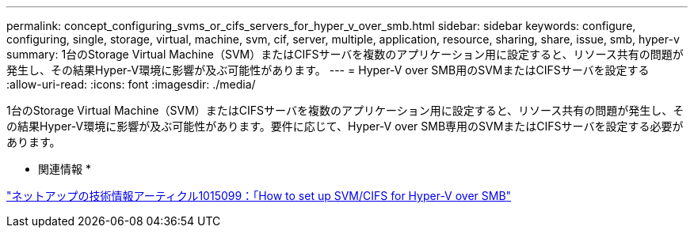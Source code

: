 ---
permalink: concept_configuring_svms_or_cifs_servers_for_hyper_v_over_smb.html 
sidebar: sidebar 
keywords: configure, configuring, single, storage, virtual, machine, svm, cif, server, multiple, application, resource, sharing, share, issue, smb, hyper-v 
summary: 1台のStorage Virtual Machine（SVM）またはCIFSサーバを複数のアプリケーション用に設定すると、リソース共有の問題が発生し、その結果Hyper-V環境に影響が及ぶ可能性があります。 
---
= Hyper-V over SMB用のSVMまたはCIFSサーバを設定する
:allow-uri-read: 
:icons: font
:imagesdir: ./media/


[role="lead"]
1台のStorage Virtual Machine（SVM）またはCIFSサーバを複数のアプリケーション用に設定すると、リソース共有の問題が発生し、その結果Hyper-V環境に影響が及ぶ可能性があります。要件に応じて、Hyper-V over SMB専用のSVMまたはCIFSサーバを設定する必要があります。

* 関連情報 *

https://kb.netapp.com/support/index?page=content&id=1015099["ネットアップの技術情報アーティクル1015099：「How to set up SVM/CIFS for Hyper-V over SMB"]

